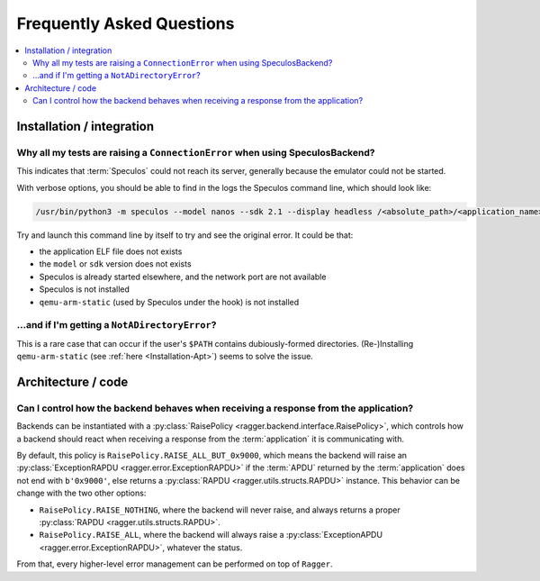 Frequently Asked Questions
==========================

.. contents::
  :local:
  :backlinks: none

Installation / integration
--------------------------

Why all my tests are raising a ``ConnectionError`` when using SpeculosBackend?
++++++++++++++++++++++++++++++++++++++++++++++++++++++++++++++++++++++++++++++

This indicates that :term:`Speculos` could not reach its server, generally
because the emulator could not be started.

With verbose options, you should be able to find in the logs the Speculos
command line, which should look like:

.. code-block:: bash

  /usr/bin/python3 -m speculos --model nanos --sdk 2.1 --display headless /<absolute_path>/<application_name>.elf

Try and launch this command line by itself to try and see the original error. It
could be that:

- the application ELF file does not exists
- the ``model`` or ``sdk`` version does not exists
- Speculos is already started elsewhere, and the network port are not available
- Speculos is not installed
- ``qemu-arm-static`` (used by Speculos under the hook) is not installed

...and if I'm getting a ``NotADirectoryError``?
+++++++++++++++++++++++++++++++++++++++++++++++

This is a rare case that can occur if the user's ``$PATH`` contains
dubiously-formed directories. (Re-)Installing ``qemu-arm-static`` (see
:ref:`here <Installation-Apt>`) seems to solve the issue.

Architecture / code
-------------------

Can I control how the backend behaves when receiving a response from the application?
+++++++++++++++++++++++++++++++++++++++++++++++++++++++++++++++++++++++++++++++++++++

Backends can be instantiated with a
:py:class:`RaisePolicy <ragger.backend.interface.RaisePolicy>`, which controls
how a backend should react when receiving a response from the
:term:`application` it is communicating with.

By default, this policy is ``RaisePolicy.RAISE_ALL_BUT_0x9000``, which means the
backend will raise an :py:class:`ExceptionRAPDU <ragger.error.ExceptionRAPDU>`
if the :term:`APDU` returned by the :term:`application` does not end with
``b'0x9000'``, else returns a :py:class:`RAPDU <ragger.utils.structs.RAPDU>`
instance. This behavior can be change with the two other options:

- ``RaisePolicy.RAISE_NOTHING``, where the backend will never raise, and always
  returns a proper :py:class:`RAPDU <ragger.utils.structs.RAPDU>`.
- ``RaisePolicy.RAISE_ALL``, where the backend will always raise a
  :py:class:`ExceptionAPDU <ragger.error.ExceptionRAPDU>`, whatever the status.

From that, every higher-level error management can be performed on top of
``Ragger``.
